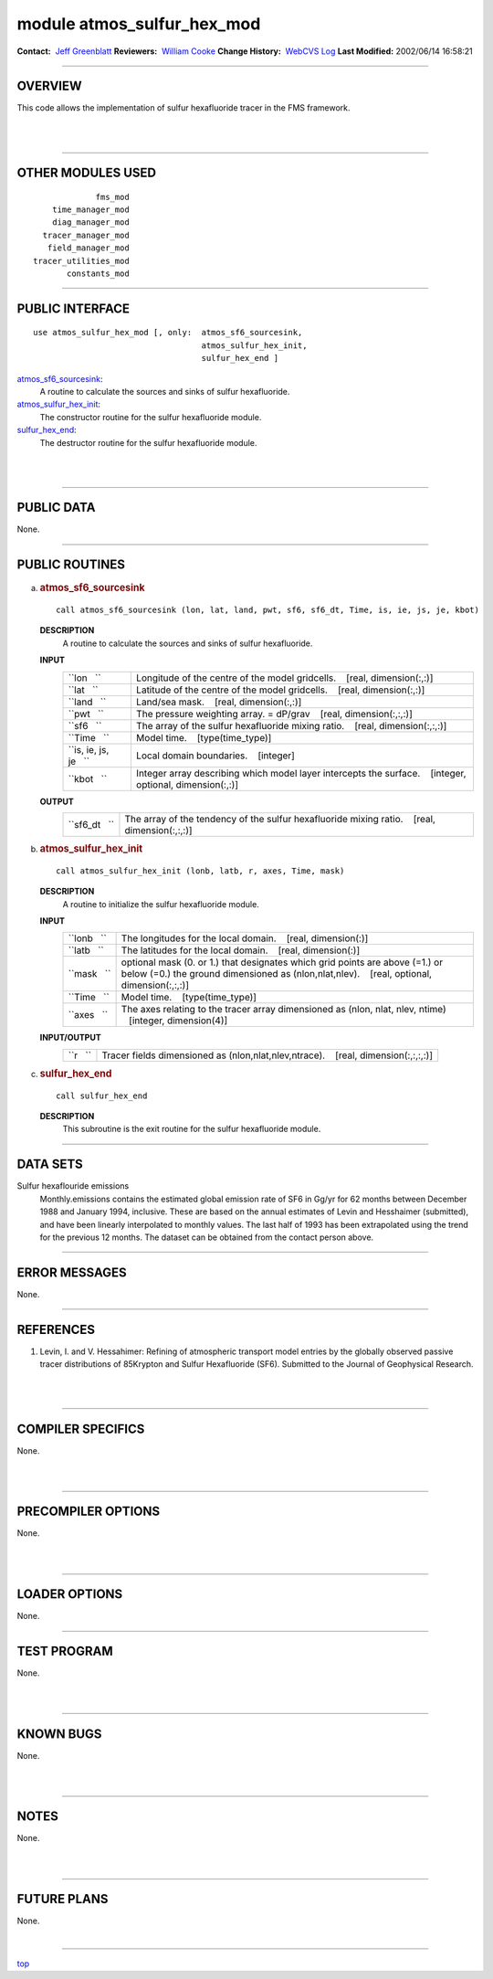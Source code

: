 module atmos_sulfur_hex_mod
---------------------------

.. container::

   **Contact:**  `Jeff Greenblatt <mailto:jbg@gfdl.noaa.gov>`__
   **Reviewers:**  `William Cooke <mailto:wfc@gfdl.noaa.gov>`__
   **Change History:**  `WebCVS Log <http://www.gfdl.noaa.gov/fms-cgi-bin/cvsweb.cgi/FMS/>`__
   **Last Modified:** 2002/06/14 16:58:21

--------------

OVERVIEW
^^^^^^^^

This code allows the implementation of sulfur hexafluoride tracer in the FMS framework.

.. container::

| 
| 

--------------

OTHER MODULES USED
^^^^^^^^^^^^^^^^^^

.. container::

   ::

                   fms_mod
          time_manager_mod
          diag_manager_mod
        tracer_manager_mod
         field_manager_mod
      tracer_utilities_mod
             constants_mod

--------------

PUBLIC INTERFACE
^^^^^^^^^^^^^^^^

.. container::

   ::

      use atmos_sulfur_hex_mod [, only:  atmos_sf6_sourcesink,
                                         atmos_sulfur_hex_init,
                                         sulfur_hex_end ]

   `atmos_sf6_sourcesink <#atmos_sf6_sourcesink>`__:
      A routine to calculate the sources and sinks of sulfur hexafluoride.
   `atmos_sulfur_hex_init <#atmos_sulfur_hex_init>`__:
      The constructor routine for the sulfur hexafluoride module.
   `sulfur_hex_end <#sulfur_hex_end>`__:
      The destructor routine for the sulfur hexafluoride module.

| 
| 

--------------

PUBLIC DATA
^^^^^^^^^^^

.. container::

   None.

--------------

PUBLIC ROUTINES
^^^^^^^^^^^^^^^

a. 

   .. rubric:: atmos_sf6_sourcesink
      :name: atmos_sf6_sourcesink

   ::

      call atmos_sf6_sourcesink (lon, lat, land, pwt, sf6, sf6_dt, Time, is, ie, js, je, kbot)

   **DESCRIPTION**
      A routine to calculate the sources and sinks of sulfur hexafluoride.
   **INPUT**
      +-----------------------------------------------------------+-----------------------------------------------------------+
      | ``lon   ``                                                | Longitude of the centre of the model gridcells.           |
      |                                                           |    [real, dimension(:,:)]                                 |
      +-----------------------------------------------------------+-----------------------------------------------------------+
      | ``lat   ``                                                | Latitude of the centre of the model gridcells.            |
      |                                                           |    [real, dimension(:,:)]                                 |
      +-----------------------------------------------------------+-----------------------------------------------------------+
      | ``land   ``                                               | Land/sea mask.                                            |
      |                                                           |    [real, dimension(:,:)]                                 |
      +-----------------------------------------------------------+-----------------------------------------------------------+
      | ``pwt   ``                                                | The pressure weighting array. = dP/grav                   |
      |                                                           |    [real, dimension(:,:,:)]                               |
      +-----------------------------------------------------------+-----------------------------------------------------------+
      | ``sf6   ``                                                | The array of the sulfur hexafluoride mixing ratio.        |
      |                                                           |    [real, dimension(:,:,:)]                               |
      +-----------------------------------------------------------+-----------------------------------------------------------+
      | ``Time   ``                                               | Model time.                                               |
      |                                                           |    [type(time_type)]                                      |
      +-----------------------------------------------------------+-----------------------------------------------------------+
      | ``is, ie, js, je   ``                                     | Local domain boundaries.                                  |
      |                                                           |    [integer]                                              |
      +-----------------------------------------------------------+-----------------------------------------------------------+
      | ``kbot   ``                                               | Integer array describing which model layer intercepts the |
      |                                                           | surface.                                                  |
      |                                                           |    [integer, optional, dimension(:,:)]                    |
      +-----------------------------------------------------------+-----------------------------------------------------------+

   **OUTPUT**
      +-----------------------------------------------------------+-----------------------------------------------------------+
      | ``sf6_dt   ``                                             | The array of the tendency of the sulfur hexafluoride      |
      |                                                           | mixing ratio.                                             |
      |                                                           |    [real, dimension(:,:,:)]                               |
      +-----------------------------------------------------------+-----------------------------------------------------------+

b. 

   .. rubric:: atmos_sulfur_hex_init
      :name: atmos_sulfur_hex_init

   ::

      call atmos_sulfur_hex_init (lonb, latb, r, axes, Time, mask)

   **DESCRIPTION**
      A routine to initialize the sulfur hexafluoride module.
   **INPUT**
      +-----------------------------------------------------------+-----------------------------------------------------------+
      | ``lonb   ``                                               | The longitudes for the local domain.                      |
      |                                                           |    [real, dimension(:)]                                   |
      +-----------------------------------------------------------+-----------------------------------------------------------+
      | ``latb   ``                                               | The latitudes for the local domain.                       |
      |                                                           |    [real, dimension(:)]                                   |
      +-----------------------------------------------------------+-----------------------------------------------------------+
      | ``mask   ``                                               | optional mask (0. or 1.) that designates which grid       |
      |                                                           | points are above (=1.) or below (=0.) the ground          |
      |                                                           | dimensioned as (nlon,nlat,nlev).                          |
      |                                                           |    [real, optional, dimension(:,:,:)]                     |
      +-----------------------------------------------------------+-----------------------------------------------------------+
      | ``Time   ``                                               | Model time.                                               |
      |                                                           |    [type(time_type)]                                      |
      +-----------------------------------------------------------+-----------------------------------------------------------+
      | ``axes   ``                                               | The axes relating to the tracer array dimensioned as      |
      |                                                           | (nlon, nlat, nlev, ntime)                                 |
      |                                                           |    [integer, dimension(4)]                                |
      +-----------------------------------------------------------+-----------------------------------------------------------+

   **INPUT/OUTPUT**
      +-----------------------------------------------------------+-----------------------------------------------------------+
      | ``r   ``                                                  | Tracer fields dimensioned as (nlon,nlat,nlev,ntrace).     |
      |                                                           |    [real, dimension(:,:,:,:)]                             |
      +-----------------------------------------------------------+-----------------------------------------------------------+

c. 

   .. rubric:: sulfur_hex_end
      :name: sulfur_hex_end

   ::

      call sulfur_hex_end 

   **DESCRIPTION**
      This subroutine is the exit routine for the sulfur hexafluoride module.

--------------

DATA SETS
^^^^^^^^^

.. container::

   Sulfur hexaflouride emissions
      Monthly.emissions contains the estimated global emission rate of SF6 in Gg/yr for 62 months between December 1988
      and January 1994, inclusive. These are based on the annual estimates of Levin and Hesshaimer (submitted), and have
      been linearly interpolated to monthly values. The last half of 1993 has been extrapolated using the trend for the
      previous 12 months.
      The dataset can be obtained from the contact person above.

--------------

ERROR MESSAGES
^^^^^^^^^^^^^^

.. container::

   None.

--------------

REFERENCES
^^^^^^^^^^

.. container::

   #. Levin, I. and V. Hessahimer: Refining of atmospheric transport model entries by the globally observed passive
      tracer distributions of 85Krypton and Sulfur Hexafluoride (SF6). Submitted to the Journal of Geophysical Research.

| 
| 

--------------

COMPILER SPECIFICS
^^^^^^^^^^^^^^^^^^

.. container::

   None.

| 
| 

--------------

PRECOMPILER OPTIONS
^^^^^^^^^^^^^^^^^^^

.. container::

   None.

| 
| 

--------------

LOADER OPTIONS
^^^^^^^^^^^^^^

.. container::

   None.

--------------

TEST PROGRAM
^^^^^^^^^^^^

.. container::

   None.

| 
| 

--------------

KNOWN BUGS
^^^^^^^^^^

.. container::

   None.

| 
| 

--------------

NOTES
^^^^^

.. container::

   None.

| 
| 

--------------

FUTURE PLANS
^^^^^^^^^^^^

.. container::

   None.

| 

--------------

.. container::

   `top <#TOP>`__
